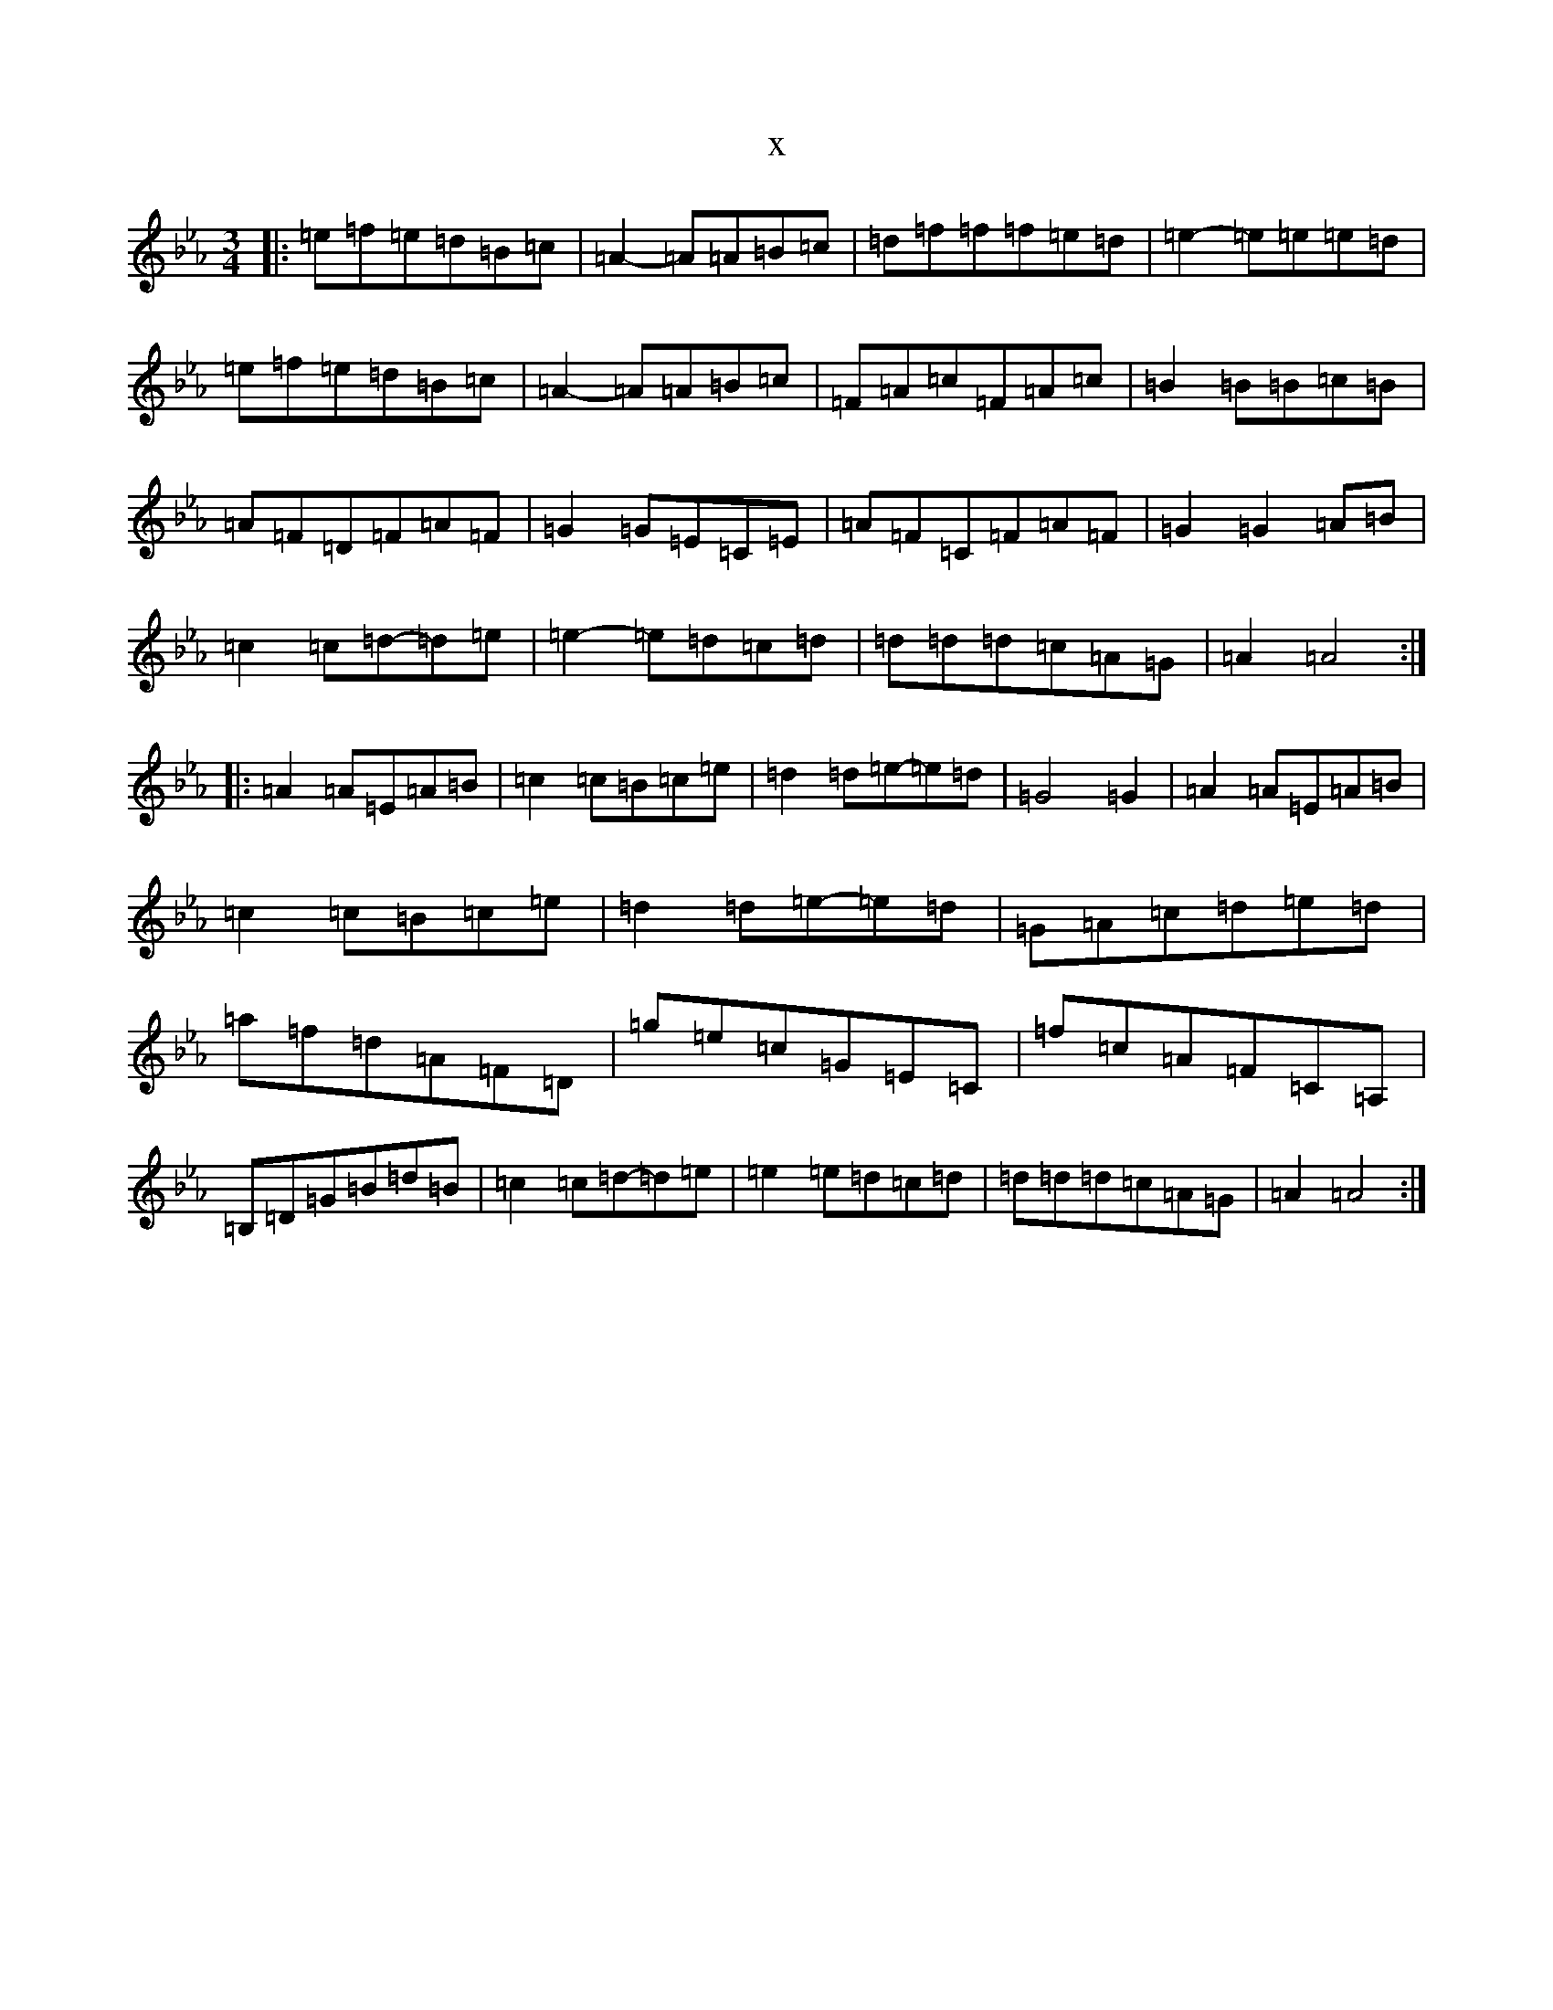 X:16158
T:x
L:1/8
M:3/4
K: C minor
|:=e=f=e=d=B=c|=A2-=A=A=B=c|=d=f=f=f=e=d|=e2-=e=e=e=d|=e=f=e=d=B=c|=A2-=A=A=B=c|=F=A=c=F=A=c|=B2=B=B=c=B|=A=F=D=F=A=F|=G2=G=E=C=E|=A=F=C=F=A=F|=G2=G2=A=B|=c2=c=d-=d=e|=e2-=e=d=c=d|=d=d=d=c=A=G|=A2=A4:||:=A2=A=E=A=B|=c2=c=B=c=e|=d2=d=e-=e=d|=G4=G2|=A2=A=E=A=B|=c2=c=B=c=e|=d2=d=e-=e=d|=G=A=c=d=e=d|=a=f=d=A=F=D|=g=e=c=G=E=C|=f=c=A=F=C=A,|=B,=D=G=B=d=B|=c2=c=d-=d=e|=e2=e=d=c=d|=d=d=d=c=A=G|=A2=A4:|